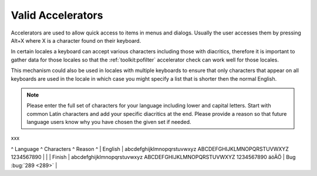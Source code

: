 
.. _../pages/l10n/valid_accelerators#valid_accelerators:

Valid Accelerators
******************

Accelerators are used to allow quick access to items in menus and dialogs.
Usually the user accesses them by pressing Alt+X where X is a character found
on their keyboard.

In certain locales a keyboard can accept various characters including those
with diacritics, therefore it is important to gather data for those locales so
that the :ref:`toolkit:pofilter` accelerator check can work well for those
locales.

This mechanism could also be used in locales with multiple keyboards to ensure
that only characters that appear on all keyboards are used in the locale in
which case you might specify a list that is shorter then the normal English.

.. note::

    Please enter the full set of characters for your language including lower
    and capital letters.  Start with common Latin characters and add your
    specific diacritics at the end.  Please provide a reason so that future
    language users know why you have chosen the given set if needed.
xxx

^ Language  ^ Characters   ^  Reason  ^
| English   | abcdefghijklmnopqrstuvwxyz ABCDEFGHIJKLMNOPQRSTUVWXYZ 1234567890   | |
| Finish    | abcdefghijklmnopqrstuvwxyz ABCDEFGHIJKLMNOPQRSTUVWXYZ 1234567890 äöÄÖ   | Bug :bug:`289 <289>`  |
